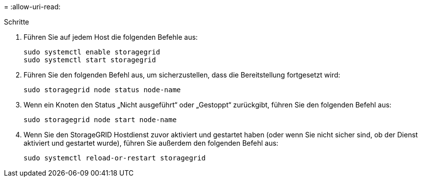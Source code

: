 = 
:allow-uri-read: 


.Schritte
. Führen Sie auf jedem Host die folgenden Befehle aus:
+
[listing]
----
sudo systemctl enable storagegrid
sudo systemctl start storagegrid
----
. Führen Sie den folgenden Befehl aus, um sicherzustellen, dass die Bereitstellung fortgesetzt wird:
+
[listing]
----
sudo storagegrid node status node-name
----
. Wenn ein Knoten den Status „Nicht ausgeführt“ oder „Gestoppt“ zurückgibt, führen Sie den folgenden Befehl aus:
+
[listing]
----
sudo storagegrid node start node-name
----
. Wenn Sie den StorageGRID Hostdienst zuvor aktiviert und gestartet haben (oder wenn Sie nicht sicher sind, ob der Dienst aktiviert und gestartet wurde), führen Sie außerdem den folgenden Befehl aus:
+
[listing]
----
sudo systemctl reload-or-restart storagegrid
----

